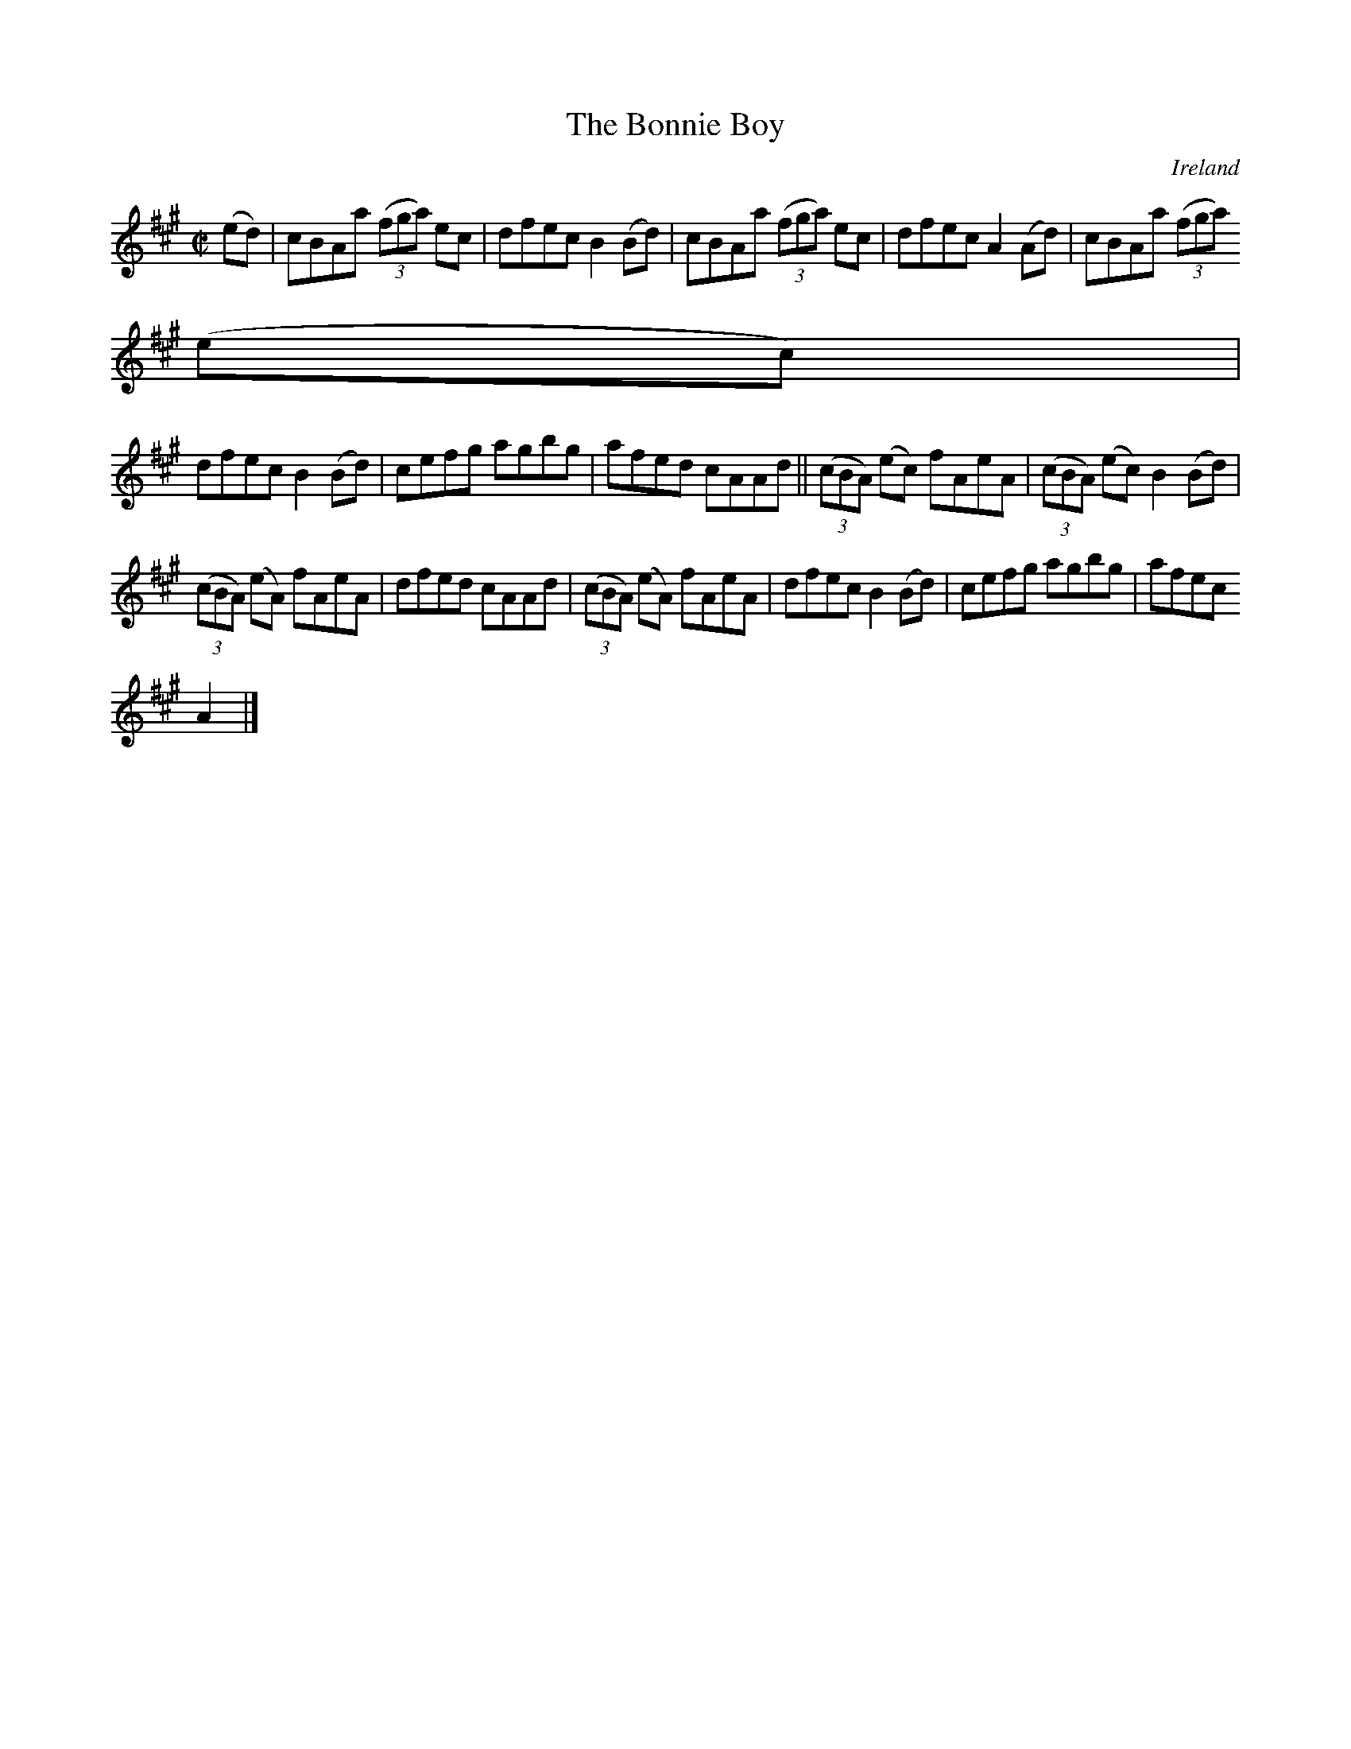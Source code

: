 X:675
T:The Bonnie Boy
N:anon.
O:Ireland
B:Francis O'Neill: "The Dance Music of Ireland" (1907) no. 675
R:Reel
Z:Transcribed by Frank Nordberg - http://www.musicaviva.com
N:Music Aviva - The Internet center for free sheet music downloads
M:C|
L:1/8
K:A
(ed)|cBAa (3(fga) ec|dfec B2(Bd)|cBAa (3(fga) ec|dfec A2(Ad)|cBAa (3(fga)
 (ec)|
dfec B2(Bd)|cefg agbg|afed cAAd||(3(cBA) (ec) fAeA|(3(cBA) (ec) B2(Bd)|
(3(cBA) (eA) fAeA|dfed cAAd|(3(cBA) (eA) fAeA|dfec B2(Bd)|cefg agbg|afec
A2|]
